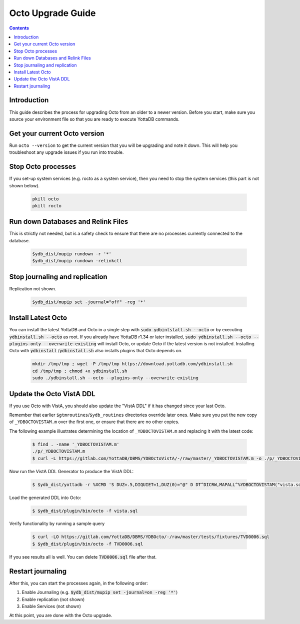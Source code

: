 .. #################################################################
.. #								   #
.. # Copyright (c) 2022-2024 YottaDB LLC and/or its subsidiaries.       #
.. # All rights reserved.					   #
.. #								   #
.. #	This source code contains the intellectual property	   #
.. #	of its copyright holder(s), and is made available	   #
.. #	under a license.  If you do not know the terms of	   #
.. #	the license, please stop and do not read further.	   #
.. #								   #
.. #################################################################

==================
Octo Upgrade Guide
==================

.. contents::
   :depth: 2

------------
Introduction
------------

This guide describes the process for upgrading Octo from an older to a newer version. Before you start, make sure you source your environment file so that you are ready to execute YottaDB commands.

-----------------------------
Get your current Octo version
-----------------------------

Run ``octo --version`` to get the current version that you will be upgrading and note it down. This will help you troubleshoot any upgrade issues if you run into trouble.

-------------------
Stop Octo processes
-------------------

If you set-up system services (e.g. rocto as a system service), then you need to stop the system services (this part is not shown below).

  .. code-block:: bash

     pkill octo
     pkill rocto

-----------------------------------
Run down Databases and Relink Files
-----------------------------------

This is strictly not needed, but is a safety check to ensure that there are no processes currently connected to the database.

  .. code-block:: bash

     $ydb_dist/mupip rundown -r '*'
     $ydb_dist/mupip rundown -relinkctl

-------------------------------
Stop journaling and replication
-------------------------------

Replication not shown.

  .. code-block:: bash

     $ydb_dist/mupip set -journal="off" -reg '*'

-------------------
Install Latest Octo
-------------------

You can install the latest YottaDB and Octo in a single step with :code:`sudo ydbintstall.sh --octo` or by executing :code:`ydbinstall.sh --octo` as root. If you already have YottaDB r1.34 or later installed, :code:`sudo ydbinstall.sh --octo --plugins-only --overwrite-existing` will install Octo, or update Octo if the latest version is not installed. Installing Octo with :code:`ydbinstall` /:code:`ydbinstall.sh` also installs plugins that Octo depends on.

  .. code-block:: bash

     mkdir /tmp/tmp ; wget -P /tmp/tmp https://download.yottadb.com/ydbinstall.sh
     cd /tmp/tmp ; chmod +x ydbinstall.sh
     sudo ./ydbinstall.sh --octo --plugins-only --overwrite-existing

-------------------------
Update the Octo VistA DDL
-------------------------

If you use Octo with VistA, you should also update the "VistA DDL" if it has changed since your last Octo.

Remember that earlier ``$gtmroutines``/``$ydb_routines`` directories override later ones. Make sure you put the new copy of ``_YDBOCTOVISTAM.m`` over the first one, or ensure that there are no other copies.


The following example illustrates determining the location of ``_YDBOCTOVISTAM.m`` and replacing it with the latest code:

  .. code-block:: bash

      $ find . -name '_YDBOCTOVISTAM.m'
      ./p/_YDBOCTOVISTAM.m
      $ curl -L https://gitlab.com/YottaDB/DBMS/YDBOctoVistA/-/raw/master/_YDBOCTOVISTAM.m -o ./p/_YDBOCTOVISTAM.m

Now run the VistA DDL Generator to produce the VistA DDL:

  .. code-block:: bash

      $ $ydb_dist/yottadb -r %XCMD 'S DUZ=.5,DIQUIET=1,DUZ(0)="@" D DT^DICRW,MAPALL^%YDBOCTOVISTAM("vista.sql")'

Load the generated DDL into Octo:

  .. code-block:: bash

      $ $ydb_dist/plugin/bin/octo -f vista.sql

Verify functionality by running a sample query

  .. code-block:: bash

      $ curl -LO https://gitlab.com/YottaDB/DBMS/YDBOcto/-/raw/master/tests/fixtures/TVD0006.sql
      $ $ydb_dist/plugin/bin/octo -f TVD0006.sql

If you see results all is well. You can delete :code:`TVD0006.sql` file after that.

------------------
Restart journaling
------------------

After this, you can start the processes again, in the following order:

1. Enable Journaling (e.g. :code:`$ydb_dist/mupip set -journal=on -reg '*'`)
2. Enable replication (not shown)
3. Enable Services (not shown)

At this point, you are done with the Octo upgrade.

